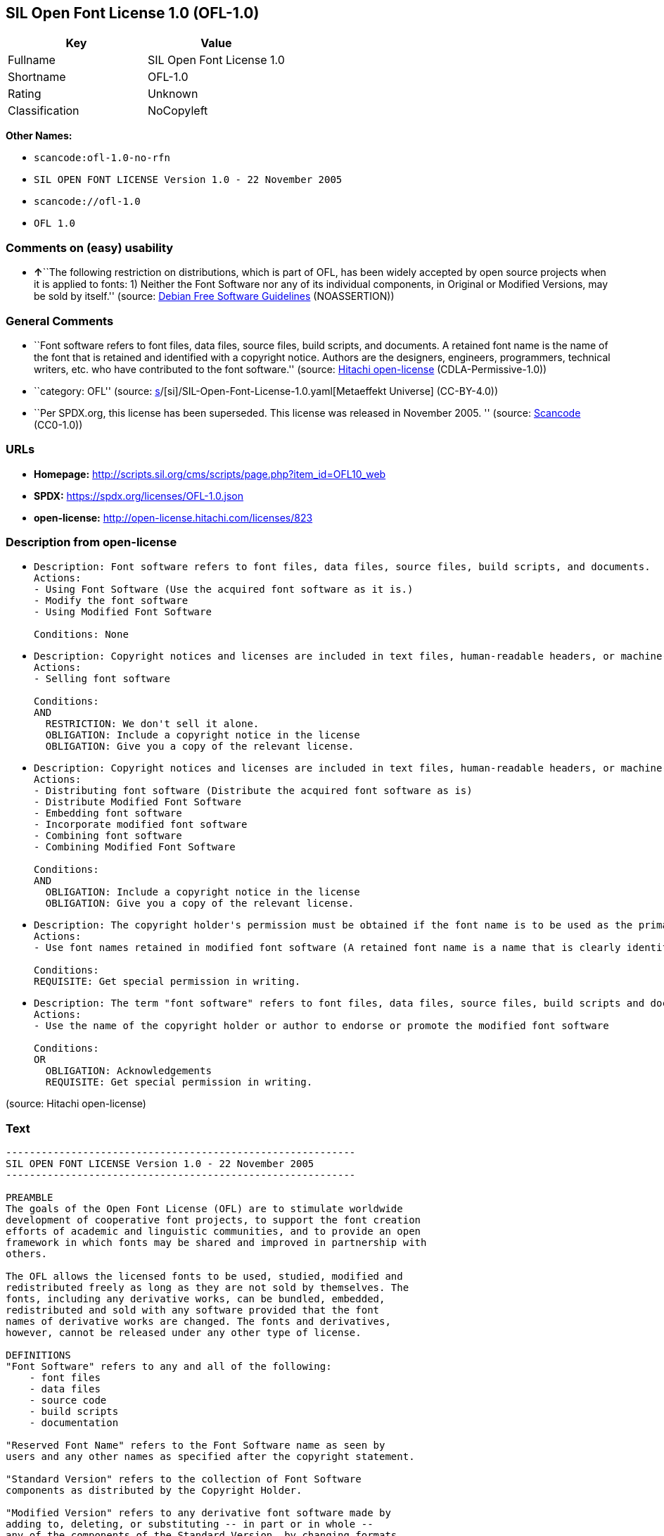 == SIL Open Font License 1.0 (OFL-1.0)

[cols=",",options="header",]
|===
|Key |Value
|Fullname |SIL Open Font License 1.0
|Shortname |OFL-1.0
|Rating |Unknown
|Classification |NoCopyleft
|===

*Other Names:*

* `scancode:ofl-1.0-no-rfn`
* `SIL OPEN FONT LICENSE Version 1.0 - 22 November 2005`
* `scancode://ofl-1.0`
* `OFL 1.0`

=== Comments on (easy) usability

* **↑**``The following restriction on distributions, which is part of
OFL, has been widely accepted by open source projects when it is applied
to fonts: 1) Neither the Font Software nor any of its individual
components, in Original or Modified Versions, may be sold by itself.''
(source: https://wiki.debian.org/DFSGLicenses[Debian Free Software
Guidelines] (NOASSERTION))

=== General Comments

* ``Font software refers to font files, data files, source files, build
scripts, and documents. A retained font name is the name of the font
that is retained and identified with a copyright notice. Authors are the
designers, engineers, programmers, technical writers, etc. who have
contributed to the font software.'' (source:
https://github.com/Hitachi/open-license[Hitachi open-license]
(CDLA-Permissive-1.0))
* ``category: OFL'' (source:
https://github.com/org-metaeffekt/metaeffekt-universe/blob/main/src/main/resources/ae-universe/[s]/[si]/SIL-Open-Font-License-1.0.yaml[Metaeffekt
Universe] (CC-BY-4.0))
* ``Per SPDX.org, this license has been superseded. This license was
released in November 2005. '' (source:
https://github.com/nexB/scancode-toolkit/blob/develop/src/licensedcode/data/licenses/ofl-1.0.yml[Scancode]
(CC0-1.0))

=== URLs

* *Homepage:*
http://scripts.sil.org/cms/scripts/page.php?item_id=OFL10_web
* *SPDX:* https://spdx.org/licenses/OFL-1.0.json
* *open-license:* http://open-license.hitachi.com/licenses/823

=== Description from open-license

* {blank}
+
....
Description: Font software refers to font files, data files, source files, build scripts, and documents.
Actions:
- Using Font Software (Use the acquired font software as it is.)
- Modify the font software
- Using Modified Font Software

Conditions: None
....
* {blank}
+
....
Description: Copyright notices and licenses are included in text files, human-readable headers, or machine-readable metadata fields in text and binary files if the fields are easily viewable by the user. Font software refers to font files, data files, source files, build scripts and documentation.
Actions:
- Selling font software

Conditions:
AND
  RESTRICTION: We don't sell it alone.
  OBLIGATION: Include a copyright notice in the license
  OBLIGATION: Give you a copy of the relevant license.

....
* {blank}
+
....
Description: Copyright notices and licenses are included in text files, human-readable headers, or machine-readable metadata fields in text and binary files if the fields are easily viewable by the user. Font software refers to font files, data files, source files, build scripts and documentation.
Actions:
- Distributing font software (Distribute the acquired font software as is)
- Distribute Modified Font Software
- Embedding font software
- Incorporate modified font software
- Combining font software
- Combining Modified Font Software

Conditions:
AND
  OBLIGATION: Include a copyright notice in the license
  OBLIGATION: Give you a copy of the relevant license.

....
* {blank}
+
....
Description: The copyright holder's permission must be obtained if the font name is to be used as the primary font name presented to the user. The copyright holder's name is the name of the font to be retained, which will be identified with a copyright notice. The term "font software" refers to font files, data files, source files, build scripts, and documents.
Actions:
- Use font names retained in modified font software (A retained font name is a name that is clearly identified as the retained font name with a copyright notice.)

Conditions:
REQUISITE: Get special permission in writing.
....
* {blank}
+
....
Description: The term "font software" refers to font files, data files, source files, build scripts and documentation. The authors are the designers, engineers, programmers, technical writers, etc. who have contributed to the font software.
Actions:
- Use the name of the copyright holder or author to endorse or promote the modified font software

Conditions:
OR
  OBLIGATION: Acknowledgements
  REQUISITE: Get special permission in writing.

....

(source: Hitachi open-license)

=== Text

....
-----------------------------------------------------------
SIL OPEN FONT LICENSE Version 1.0 - 22 November 2005
-----------------------------------------------------------

PREAMBLE
The goals of the Open Font License (OFL) are to stimulate worldwide
development of cooperative font projects, to support the font creation
efforts of academic and linguistic communities, and to provide an open
framework in which fonts may be shared and improved in partnership with
others.

The OFL allows the licensed fonts to be used, studied, modified and
redistributed freely as long as they are not sold by themselves. The
fonts, including any derivative works, can be bundled, embedded, 
redistributed and sold with any software provided that the font
names of derivative works are changed. The fonts and derivatives,
however, cannot be released under any other type of license.

DEFINITIONS
"Font Software" refers to any and all of the following:
    - font files
    - data files
    - source code
    - build scripts
    - documentation

"Reserved Font Name" refers to the Font Software name as seen by
users and any other names as specified after the copyright statement.

"Standard Version" refers to the collection of Font Software
components as distributed by the Copyright Holder.

"Modified Version" refers to any derivative font software made by
adding to, deleting, or substituting -- in part or in whole --
any of the components of the Standard Version, by changing formats
or by porting the Font Software to a new environment.

"Author" refers to any designer, engineer, programmer, technical
writer or other person who contributed to the Font Software.

PERMISSION & CONDITIONS
Permission is hereby granted, free of charge, to any person obtaining
a copy of the Font Software, to use, study, copy, merge, embed, modify,
redistribute, and sell modified and unmodified copies of the Font
Software, subject to the following conditions:

1) Neither the Font Software nor any of its individual components,
in Standard or Modified Versions, may be sold by itself.

2) Standard or Modified Versions of the Font Software may be bundled,
redistributed and sold with any software, provided that each copy
contains the above copyright notice and this license. These can be
included either as stand-alone text files, human-readable headers or
in the appropriate machine-readable metadata fields within text or
binary files as long as those fields can be easily viewed by the user.

3) No Modified Version of the Font Software may use the Reserved Font
Name(s), in part or in whole, unless explicit written permission is
granted by the Copyright Holder. This restriction applies to all 
references stored in the Font Software, such as the font menu name and
other font description fields, which are used to differentiate the
font from others.

4) The name(s) of the Copyright Holder or the Author(s) of the Font
Software shall not be used to promote, endorse or advertise any
Modified Version, except to acknowledge the contribution(s) of the
Copyright Holder and the Author(s) or with their explicit written
permission.

5) The Font Software, modified or unmodified, in part or in whole,
must be distributed using this license, and may not be distributed
under any other license.

TERMINATION
This license becomes null and void if any of the above conditions are
not met.

DISCLAIMER
THE FONT SOFTWARE IS PROVIDED "AS IS", WITHOUT WARRANTY OF ANY KIND,
EXPRESS OR IMPLIED, INCLUDING BUT NOT LIMITED TO ANY WARRANTIES OF
MERCHANTABILITY, FITNESS FOR A PARTICULAR PURPOSE AND NONINFRINGEMENT
OF COPYRIGHT, PATENT, TRADEMARK, OR OTHER RIGHT. IN NO EVENT SHALL THE
COPYRIGHT HOLDER BE LIABLE FOR ANY CLAIM, DAMAGES OR OTHER LIABILITY,
INCLUDING ANY GENERAL, SPECIAL, INDIRECT, INCIDENTAL, OR CONSEQUENTIAL
DAMAGES, WHETHER IN AN ACTION OF CONTRACT, TORT OR OTHERWISE, ARISING
FROM, OUT OF THE USE OR INABILITY TO USE THE FONT SOFTWARE OR FROM
OTHER DEALINGS IN THE FONT SOFTWARE.
....

'''''

=== Raw Data

==== Facts

* LicenseName
* https://wiki.debian.org/DFSGLicenses[Debian Free Software Guidelines]
(NOASSERTION)
* https://github.com/org-metaeffekt/metaeffekt-universe/blob/main/src/main/resources/ae-universe/[s]/[si]/SIL-Open-Font-License-1.0.yaml[Metaeffekt
Universe] (CC-BY-4.0)
* https://github.com/Hitachi/open-license[Hitachi open-license]
(CDLA-Permissive-1.0)
* https://spdx.org/licenses/OFL-1.0.html[SPDX] (all data [in this
repository] is generated)
* https://github.com/nexB/scancode-toolkit/blob/develop/src/licensedcode/data/licenses/ofl-1.0.yml[Scancode]
(CC0-1.0)

==== Raw JSON

....
{
    "__impliedNames": [
        "OFL-1.0",
        "SIL Open Font License 1.0",
        "scancode:ofl-1.0-no-rfn",
        "SIL OPEN FONT LICENSE Version 1.0 - 22 November 2005",
        "scancode://ofl-1.0",
        "OFL 1.0"
    ],
    "__impliedId": "OFL-1.0",
    "__impliedAmbiguousNames": [
        "The SIL Open Font License",
        "OFL, Version 1.0",
        "OFL 1.0",
        "OFL-1.0",
        "SIL OPEN FONT LICENSE Version 1.0"
    ],
    "__impliedComments": [
        [
            "Hitachi open-license",
            [
                "Font software refers to font files, data files, source files, build scripts, and documents. A retained font name is the name of the font that is retained and identified with a copyright notice. Authors are the designers, engineers, programmers, technical writers, etc. who have contributed to the font software."
            ]
        ],
        [
            "Metaeffekt Universe",
            [
                "category: OFL"
            ]
        ],
        [
            "Scancode",
            [
                "Per SPDX.org, this license has been superseded. This license was released\nin November 2005.\n"
            ]
        ]
    ],
    "facts": {
        "LicenseName": {
            "implications": {
                "__impliedNames": [
                    "OFL-1.0"
                ],
                "__impliedId": "OFL-1.0"
            },
            "shortname": "OFL-1.0",
            "otherNames": []
        },
        "SPDX": {
            "isSPDXLicenseDeprecated": false,
            "spdxFullName": "SIL Open Font License 1.0",
            "spdxDetailsURL": "https://spdx.org/licenses/OFL-1.0.json",
            "_sourceURL": "https://spdx.org/licenses/OFL-1.0.html",
            "spdxLicIsOSIApproved": false,
            "spdxSeeAlso": [
                "http://scripts.sil.org/cms/scripts/page.php?item_id=OFL10_web"
            ],
            "_implications": {
                "__impliedNames": [
                    "OFL-1.0",
                    "SIL Open Font License 1.0"
                ],
                "__impliedId": "OFL-1.0",
                "__isOsiApproved": false,
                "__impliedURLs": [
                    [
                        "SPDX",
                        "https://spdx.org/licenses/OFL-1.0.json"
                    ],
                    [
                        null,
                        "http://scripts.sil.org/cms/scripts/page.php?item_id=OFL10_web"
                    ]
                ]
            },
            "spdxLicenseId": "OFL-1.0"
        },
        "Scancode": {
            "otherUrls": [
                "http://scripts.sil.org/cms/scripts/page.php?item_id=OFL10_web"
            ],
            "homepageUrl": "http://scripts.sil.org/cms/scripts/page.php?item_id=OFL10_web",
            "shortName": "OFL 1.0",
            "textUrls": null,
            "text": "-----------------------------------------------------------\nSIL OPEN FONT LICENSE Version 1.0 - 22 November 2005\n-----------------------------------------------------------\n\nPREAMBLE\nThe goals of the Open Font License (OFL) are to stimulate worldwide\ndevelopment of cooperative font projects, to support the font creation\nefforts of academic and linguistic communities, and to provide an open\nframework in which fonts may be shared and improved in partnership with\nothers.\n\nThe OFL allows the licensed fonts to be used, studied, modified and\nredistributed freely as long as they are not sold by themselves. The\nfonts, including any derivative works, can be bundled, embedded, \nredistributed and sold with any software provided that the font\nnames of derivative works are changed. The fonts and derivatives,\nhowever, cannot be released under any other type of license.\n\nDEFINITIONS\n\"Font Software\" refers to any and all of the following:\n    - font files\n    - data files\n    - source code\n    - build scripts\n    - documentation\n\n\"Reserved Font Name\" refers to the Font Software name as seen by\nusers and any other names as specified after the copyright statement.\n\n\"Standard Version\" refers to the collection of Font Software\ncomponents as distributed by the Copyright Holder.\n\n\"Modified Version\" refers to any derivative font software made by\nadding to, deleting, or substituting -- in part or in whole --\nany of the components of the Standard Version, by changing formats\nor by porting the Font Software to a new environment.\n\n\"Author\" refers to any designer, engineer, programmer, technical\nwriter or other person who contributed to the Font Software.\n\nPERMISSION & CONDITIONS\nPermission is hereby granted, free of charge, to any person obtaining\na copy of the Font Software, to use, study, copy, merge, embed, modify,\nredistribute, and sell modified and unmodified copies of the Font\nSoftware, subject to the following conditions:\n\n1) Neither the Font Software nor any of its individual components,\nin Standard or Modified Versions, may be sold by itself.\n\n2) Standard or Modified Versions of the Font Software may be bundled,\nredistributed and sold with any software, provided that each copy\ncontains the above copyright notice and this license. These can be\nincluded either as stand-alone text files, human-readable headers or\nin the appropriate machine-readable metadata fields within text or\nbinary files as long as those fields can be easily viewed by the user.\n\n3) No Modified Version of the Font Software may use the Reserved Font\nName(s), in part or in whole, unless explicit written permission is\ngranted by the Copyright Holder. This restriction applies to all \nreferences stored in the Font Software, such as the font menu name and\nother font description fields, which are used to differentiate the\nfont from others.\n\n4) The name(s) of the Copyright Holder or the Author(s) of the Font\nSoftware shall not be used to promote, endorse or advertise any\nModified Version, except to acknowledge the contribution(s) of the\nCopyright Holder and the Author(s) or with their explicit written\npermission.\n\n5) The Font Software, modified or unmodified, in part or in whole,\nmust be distributed using this license, and may not be distributed\nunder any other license.\n\nTERMINATION\nThis license becomes null and void if any of the above conditions are\nnot met.\n\nDISCLAIMER\nTHE FONT SOFTWARE IS PROVIDED \"AS IS\", WITHOUT WARRANTY OF ANY KIND,\nEXPRESS OR IMPLIED, INCLUDING BUT NOT LIMITED TO ANY WARRANTIES OF\nMERCHANTABILITY, FITNESS FOR A PARTICULAR PURPOSE AND NONINFRINGEMENT\nOF COPYRIGHT, PATENT, TRADEMARK, OR OTHER RIGHT. IN NO EVENT SHALL THE\nCOPYRIGHT HOLDER BE LIABLE FOR ANY CLAIM, DAMAGES OR OTHER LIABILITY,\nINCLUDING ANY GENERAL, SPECIAL, INDIRECT, INCIDENTAL, OR CONSEQUENTIAL\nDAMAGES, WHETHER IN AN ACTION OF CONTRACT, TORT OR OTHERWISE, ARISING\nFROM, OUT OF THE USE OR INABILITY TO USE THE FONT SOFTWARE OR FROM\nOTHER DEALINGS IN THE FONT SOFTWARE.",
            "category": "Permissive",
            "osiUrl": null,
            "owner": "SIL International",
            "_sourceURL": "https://github.com/nexB/scancode-toolkit/blob/develop/src/licensedcode/data/licenses/ofl-1.0.yml",
            "key": "ofl-1.0",
            "name": "SIL Open Font License 1.0",
            "spdxId": "OFL-1.0",
            "notes": "Per SPDX.org, this license has been superseded. This license was released\nin November 2005.\n",
            "_implications": {
                "__impliedNames": [
                    "scancode://ofl-1.0",
                    "OFL 1.0",
                    "OFL-1.0"
                ],
                "__impliedId": "OFL-1.0",
                "__impliedComments": [
                    [
                        "Scancode",
                        [
                            "Per SPDX.org, this license has been superseded. This license was released\nin November 2005.\n"
                        ]
                    ]
                ],
                "__impliedCopyleft": [
                    [
                        "Scancode",
                        "NoCopyleft"
                    ]
                ],
                "__calculatedCopyleft": "NoCopyleft",
                "__impliedText": "-----------------------------------------------------------\nSIL OPEN FONT LICENSE Version 1.0 - 22 November 2005\n-----------------------------------------------------------\n\nPREAMBLE\nThe goals of the Open Font License (OFL) are to stimulate worldwide\ndevelopment of cooperative font projects, to support the font creation\nefforts of academic and linguistic communities, and to provide an open\nframework in which fonts may be shared and improved in partnership with\nothers.\n\nThe OFL allows the licensed fonts to be used, studied, modified and\nredistributed freely as long as they are not sold by themselves. The\nfonts, including any derivative works, can be bundled, embedded, \nredistributed and sold with any software provided that the font\nnames of derivative works are changed. The fonts and derivatives,\nhowever, cannot be released under any other type of license.\n\nDEFINITIONS\n\"Font Software\" refers to any and all of the following:\n    - font files\n    - data files\n    - source code\n    - build scripts\n    - documentation\n\n\"Reserved Font Name\" refers to the Font Software name as seen by\nusers and any other names as specified after the copyright statement.\n\n\"Standard Version\" refers to the collection of Font Software\ncomponents as distributed by the Copyright Holder.\n\n\"Modified Version\" refers to any derivative font software made by\nadding to, deleting, or substituting -- in part or in whole --\nany of the components of the Standard Version, by changing formats\nor by porting the Font Software to a new environment.\n\n\"Author\" refers to any designer, engineer, programmer, technical\nwriter or other person who contributed to the Font Software.\n\nPERMISSION & CONDITIONS\nPermission is hereby granted, free of charge, to any person obtaining\na copy of the Font Software, to use, study, copy, merge, embed, modify,\nredistribute, and sell modified and unmodified copies of the Font\nSoftware, subject to the following conditions:\n\n1) Neither the Font Software nor any of its individual components,\nin Standard or Modified Versions, may be sold by itself.\n\n2) Standard or Modified Versions of the Font Software may be bundled,\nredistributed and sold with any software, provided that each copy\ncontains the above copyright notice and this license. These can be\nincluded either as stand-alone text files, human-readable headers or\nin the appropriate machine-readable metadata fields within text or\nbinary files as long as those fields can be easily viewed by the user.\n\n3) No Modified Version of the Font Software may use the Reserved Font\nName(s), in part or in whole, unless explicit written permission is\ngranted by the Copyright Holder. This restriction applies to all \nreferences stored in the Font Software, such as the font menu name and\nother font description fields, which are used to differentiate the\nfont from others.\n\n4) The name(s) of the Copyright Holder or the Author(s) of the Font\nSoftware shall not be used to promote, endorse or advertise any\nModified Version, except to acknowledge the contribution(s) of the\nCopyright Holder and the Author(s) or with their explicit written\npermission.\n\n5) The Font Software, modified or unmodified, in part or in whole,\nmust be distributed using this license, and may not be distributed\nunder any other license.\n\nTERMINATION\nThis license becomes null and void if any of the above conditions are\nnot met.\n\nDISCLAIMER\nTHE FONT SOFTWARE IS PROVIDED \"AS IS\", WITHOUT WARRANTY OF ANY KIND,\nEXPRESS OR IMPLIED, INCLUDING BUT NOT LIMITED TO ANY WARRANTIES OF\nMERCHANTABILITY, FITNESS FOR A PARTICULAR PURPOSE AND NONINFRINGEMENT\nOF COPYRIGHT, PATENT, TRADEMARK, OR OTHER RIGHT. IN NO EVENT SHALL THE\nCOPYRIGHT HOLDER BE LIABLE FOR ANY CLAIM, DAMAGES OR OTHER LIABILITY,\nINCLUDING ANY GENERAL, SPECIAL, INDIRECT, INCIDENTAL, OR CONSEQUENTIAL\nDAMAGES, WHETHER IN AN ACTION OF CONTRACT, TORT OR OTHERWISE, ARISING\nFROM, OUT OF THE USE OR INABILITY TO USE THE FONT SOFTWARE OR FROM\nOTHER DEALINGS IN THE FONT SOFTWARE.",
                "__impliedURLs": [
                    [
                        "Homepage",
                        "http://scripts.sil.org/cms/scripts/page.php?item_id=OFL10_web"
                    ],
                    [
                        null,
                        "http://scripts.sil.org/cms/scripts/page.php?item_id=OFL10_web"
                    ]
                ]
            }
        },
        "Debian Free Software Guidelines": {
            "LicenseName": "The SIL Open Font License",
            "State": "DFSGCompatible",
            "_sourceURL": "https://wiki.debian.org/DFSGLicenses",
            "_implications": {
                "__impliedNames": [
                    "OFL-1.0"
                ],
                "__impliedAmbiguousNames": [
                    "The SIL Open Font License"
                ],
                "__impliedJudgement": [
                    [
                        "Debian Free Software Guidelines",
                        {
                            "tag": "PositiveJudgement",
                            "contents": "The following restriction on distributions, which is part of OFL, has been widely accepted by open source projects when it is applied to fonts: 1) Neither the Font Software nor any of its individual components, in Original or Modified Versions, may be sold by itself."
                        }
                    ]
                ]
            },
            "Comment": "The following restriction on distributions, which is part of OFL, has been widely accepted by open source projects when it is applied to fonts: 1) Neither the Font Software nor any of its individual components, in Original or Modified Versions, may be sold by itself.",
            "LicenseId": "OFL-1.0"
        },
        "Hitachi open-license": {
            "notices": [
                {
                    "content": "the font software is provided \"as-is\" and without any warranties of any kind, either express or implied, including, but not limited to, warranties of merchantability, fitness for a particular purpose, and non-infringement. the software is provided \"as-is\" and without warranty of any kind, either express or implied, including, but not limited to, the warranties of commercial applicability, fitness for a particular purpose, and non-infringement of copyrights, patents, trademarks and other rights.",
                    "description": "There is no guarantee."
                }
            ],
            "_sourceURL": "http://open-license.hitachi.com/licenses/823",
            "content": "This Font Software is Copyright (c) 2006, Christopher J Fynn\nAll Rights Reserved.\n\n\"Jomolhari\" is a Reserved Font Name for this Font Software.\n\nThis Font Software is licensed under the SIL Open Font License, Version 1.0.\nNo modification of the license is permitted, only verbatim copy is allowed.\nThis license is copied below, and is also available with a FAQ at:\nhttp://scripts.sil.org/OFL\n\n\n-----------------------------------------------------------\nSIL OPEN FONT LICENSE Version 1.0 - 22 November 2005\n-----------------------------------------------------------\n\nPREAMBLE\nThe goals of the Open Font License (OFL) are to stimulate worldwide\ndevelopment of cooperative font projects, to support the font creation\nefforts of academic and linguistic communities, and to provide an open\nframework in which fonts may be shared and improved in partnership with\nothers.\n\nThe OFL allows the licensed fonts to be used, studied, modified and\nredistributed freely as long as they are not sold by themselves. The\nfonts, including any derivative works, can be bundled, embedded, \nredistributed and sold with any software provided that the font\nnames of derivative works are changed. The fonts and derivatives,\nhowever, cannot be released under any other type of license.\n\nDEFINITIONS\n\"Font Software\" refers to any and all of the following:\n\t- font files\n\t- data files\n\t- source code\n\t- build scripts\n\t- documentation\n\n\"Reserved Font Name\" refers to the Font Software name as seen by\nusers and any other names as specified after the copyright statement.\n\n\"Standard Version\" refers to the collection of Font Software\ncomponents as distributed by the Copyright Holder.\n\n\"Modified Version\" refers to any derivative font software made by\nadding to, deleting, or substituting -- in part or in whole --\nany of the components of the Standard Version, by changing formats\nor by porting the Font Software to a new environment.\n\n\"Author\" refers to any designer, engineer, programmer, technical\nwriter or other person who contributed to the Font Software.\n\nPERMISSION & CONDITIONS\nPermission is hereby granted, free of charge, to any person obtaining\na copy of the Font Software, to use, study, copy, merge, embed, modify,\nredistribute, and sell modified and unmodified copies of the Font\nSoftware, subject to the following conditions:\n\n1) Neither the Font Software nor any of its individual components,\nin Standard or Modified Versions, may be sold by itself.\n\n2) Standard or Modified Versions of the Font Software may be bundled,\nredistributed and sold with any software, provided that each copy\ncontains the above copyright notice and this license. These can be\nincluded either as stand-alone text files, human-readable headers or\nin the appropriate machine-readable metadata fields within text or\nbinary files as long as those fields can be easily viewed by the user.\n\n3) No Modified Version of the Font Software may use the Reserved Font\nName(s), in part or in whole, unless explicit written permission is\ngranted by the Copyright Holder. This restriction applies to all \nreferences stored in the Font Software, such as the font menu name and\nother font description fields, which are used to differentiate the\nfont from others.\n\n4) The name(s) of the Copyright Holder or the Author(s) of the Font\nSoftware shall not be used to promote, endorse or advertise any\nModified Version, except to acknowledge the contribution(s) of the\nCopyright Holder and the Author(s) or with their explicit written\npermission.\n\n5) The Font Software, modified or unmodified, in part or in whole,\nmust be distributed using this license, and may not be distributed\nunder any other license.\n\nTERMINATION\nThis license becomes null and void if any of the above conditions are\nnot met.\n\nDISCLAIMER\nTHE FONT SOFTWARE IS PROVIDED \"AS IS\", WITHOUT WARRANTY OF ANY KIND,\nEXPRESS OR IMPLIED, INCLUDING BUT NOT LIMITED TO ANY WARRANTIES OF\nMERCHANTABILITY, FITNESS FOR A PARTICULAR PURPOSE AND NONINFRINGEMENT\nOF COPYRIGHT, PATENT, TRADEMARK, OR OTHER RIGHT. IN NO EVENT SHALL THE\nCOPYRIGHT HOLDER BE LIABLE FOR ANY CLAIM, DAMAGES OR OTHER LIABILITY,\nINCLUDING ANY GENERAL, SPECIAL, INDIRECT, INCIDENTAL, OR CONSEQUENTIAL\nDAMAGES, WHETHER IN AN ACTION OF CONTRACT, TORT OR OTHERWISE, ARISING\nFROM, OUT OF THE USE OR INABILITY TO USE THE FONT SOFTWARE OR FROM\nOTHER DEALINGS IN THE FONT SOFTWARE.\n",
            "name": "SIL OPEN FONT LICENSE Version 1.0 - 22 November 2005",
            "permissions": [
                {
                    "actions": [
                        {
                            "name": "Using Font Software",
                            "description": "Use the acquired font software as it is."
                        },
                        {
                            "name": "Modify the font software"
                        },
                        {
                            "name": "Using Modified Font Software"
                        }
                    ],
                    "_str": "Description: Font software refers to font files, data files, source files, build scripts, and documents.\nActions:\n- Using Font Software (Use the acquired font software as it is.)\n- Modify the font software\n- Using Modified Font Software\n\nConditions: None\n",
                    "conditions": null,
                    "description": "Font software refers to font files, data files, source files, build scripts, and documents."
                },
                {
                    "actions": [
                        {
                            "name": "Selling font software"
                        }
                    ],
                    "_str": "Description: Copyright notices and licenses are included in text files, human-readable headers, or machine-readable metadata fields in text and binary files if the fields are easily viewable by the user. Font software refers to font files, data files, source files, build scripts and documentation.\nActions:\n- Selling font software\n\nConditions:\nAND\n  RESTRICTION: We don't sell it alone.\n  OBLIGATION: Include a copyright notice in the license\n  OBLIGATION: Give you a copy of the relevant license.\n\n",
                    "conditions": {
                        "AND": [
                            {
                                "name": "We don't sell it alone.",
                                "type": "RESTRICTION"
                            },
                            {
                                "name": "Include a copyright notice in the license",
                                "type": "OBLIGATION"
                            },
                            {
                                "name": "Give you a copy of the relevant license.",
                                "type": "OBLIGATION"
                            }
                        ]
                    },
                    "description": "Copyright notices and licenses are included in text files, human-readable headers, or machine-readable metadata fields in text and binary files if the fields are easily viewable by the user. Font software refers to font files, data files, source files, build scripts and documentation."
                },
                {
                    "actions": [
                        {
                            "name": "Distributing font software",
                            "description": "Distribute the acquired font software as is"
                        },
                        {
                            "name": "Distribute Modified Font Software"
                        },
                        {
                            "name": "Embedding font software"
                        },
                        {
                            "name": "Incorporate modified font software"
                        },
                        {
                            "name": "Combining font software"
                        },
                        {
                            "name": "Combining Modified Font Software"
                        }
                    ],
                    "_str": "Description: Copyright notices and licenses are included in text files, human-readable headers, or machine-readable metadata fields in text and binary files if the fields are easily viewable by the user. Font software refers to font files, data files, source files, build scripts and documentation.\nActions:\n- Distributing font software (Distribute the acquired font software as is)\n- Distribute Modified Font Software\n- Embedding font software\n- Incorporate modified font software\n- Combining font software\n- Combining Modified Font Software\n\nConditions:\nAND\n  OBLIGATION: Include a copyright notice in the license\n  OBLIGATION: Give you a copy of the relevant license.\n\n",
                    "conditions": {
                        "AND": [
                            {
                                "name": "Include a copyright notice in the license",
                                "type": "OBLIGATION"
                            },
                            {
                                "name": "Give you a copy of the relevant license.",
                                "type": "OBLIGATION"
                            }
                        ]
                    },
                    "description": "Copyright notices and licenses are included in text files, human-readable headers, or machine-readable metadata fields in text and binary files if the fields are easily viewable by the user. Font software refers to font files, data files, source files, build scripts and documentation."
                },
                {
                    "actions": [
                        {
                            "name": "Use font names retained in modified font software",
                            "description": "A retained font name is a name that is clearly identified as the retained font name with a copyright notice."
                        }
                    ],
                    "_str": "Description: The copyright holder's permission must be obtained if the font name is to be used as the primary font name presented to the user. The copyright holder's name is the name of the font to be retained, which will be identified with a copyright notice. The term \"font software\" refers to font files, data files, source files, build scripts, and documents.\nActions:\n- Use font names retained in modified font software (A retained font name is a name that is clearly identified as the retained font name with a copyright notice.)\n\nConditions:\nREQUISITE: Get special permission in writing.\n",
                    "conditions": {
                        "name": "Get special permission in writing.",
                        "type": "REQUISITE"
                    },
                    "description": "The copyright holder's permission must be obtained if the font name is to be used as the primary font name presented to the user. The copyright holder's name is the name of the font to be retained, which will be identified with a copyright notice. The term \"font software\" refers to font files, data files, source files, build scripts, and documents."
                },
                {
                    "actions": [
                        {
                            "name": "Use the name of the copyright holder or author to endorse or promote the modified font software"
                        }
                    ],
                    "_str": "Description: The term \"font software\" refers to font files, data files, source files, build scripts and documentation. The authors are the designers, engineers, programmers, technical writers, etc. who have contributed to the font software.\nActions:\n- Use the name of the copyright holder or author to endorse or promote the modified font software\n\nConditions:\nOR\n  OBLIGATION: Acknowledgements\n  REQUISITE: Get special permission in writing.\n\n",
                    "conditions": {
                        "OR": [
                            {
                                "name": "Acknowledgements",
                                "type": "OBLIGATION"
                            },
                            {
                                "name": "Get special permission in writing.",
                                "type": "REQUISITE"
                            }
                        ]
                    },
                    "description": "The term \"font software\" refers to font files, data files, source files, build scripts and documentation. The authors are the designers, engineers, programmers, technical writers, etc. who have contributed to the font software."
                }
            ],
            "_implications": {
                "__impliedNames": [
                    "SIL OPEN FONT LICENSE Version 1.0 - 22 November 2005",
                    "OFL-1.0"
                ],
                "__impliedComments": [
                    [
                        "Hitachi open-license",
                        [
                            "Font software refers to font files, data files, source files, build scripts, and documents. A retained font name is the name of the font that is retained and identified with a copyright notice. Authors are the designers, engineers, programmers, technical writers, etc. who have contributed to the font software."
                        ]
                    ]
                ],
                "__impliedText": "This Font Software is Copyright (c) 2006, Christopher J Fynn\nAll Rights Reserved.\n\n\"Jomolhari\" is a Reserved Font Name for this Font Software.\n\nThis Font Software is licensed under the SIL Open Font License, Version 1.0.\nNo modification of the license is permitted, only verbatim copy is allowed.\nThis license is copied below, and is also available with a FAQ at:\nhttp://scripts.sil.org/OFL\n\n\n-----------------------------------------------------------\nSIL OPEN FONT LICENSE Version 1.0 - 22 November 2005\n-----------------------------------------------------------\n\nPREAMBLE\nThe goals of the Open Font License (OFL) are to stimulate worldwide\ndevelopment of cooperative font projects, to support the font creation\nefforts of academic and linguistic communities, and to provide an open\nframework in which fonts may be shared and improved in partnership with\nothers.\n\nThe OFL allows the licensed fonts to be used, studied, modified and\nredistributed freely as long as they are not sold by themselves. The\nfonts, including any derivative works, can be bundled, embedded, \nredistributed and sold with any software provided that the font\nnames of derivative works are changed. The fonts and derivatives,\nhowever, cannot be released under any other type of license.\n\nDEFINITIONS\n\"Font Software\" refers to any and all of the following:\n\t- font files\n\t- data files\n\t- source code\n\t- build scripts\n\t- documentation\n\n\"Reserved Font Name\" refers to the Font Software name as seen by\nusers and any other names as specified after the copyright statement.\n\n\"Standard Version\" refers to the collection of Font Software\ncomponents as distributed by the Copyright Holder.\n\n\"Modified Version\" refers to any derivative font software made by\nadding to, deleting, or substituting -- in part or in whole --\nany of the components of the Standard Version, by changing formats\nor by porting the Font Software to a new environment.\n\n\"Author\" refers to any designer, engineer, programmer, technical\nwriter or other person who contributed to the Font Software.\n\nPERMISSION & CONDITIONS\nPermission is hereby granted, free of charge, to any person obtaining\na copy of the Font Software, to use, study, copy, merge, embed, modify,\nredistribute, and sell modified and unmodified copies of the Font\nSoftware, subject to the following conditions:\n\n1) Neither the Font Software nor any of its individual components,\nin Standard or Modified Versions, may be sold by itself.\n\n2) Standard or Modified Versions of the Font Software may be bundled,\nredistributed and sold with any software, provided that each copy\ncontains the above copyright notice and this license. These can be\nincluded either as stand-alone text files, human-readable headers or\nin the appropriate machine-readable metadata fields within text or\nbinary files as long as those fields can be easily viewed by the user.\n\n3) No Modified Version of the Font Software may use the Reserved Font\nName(s), in part or in whole, unless explicit written permission is\ngranted by the Copyright Holder. This restriction applies to all \nreferences stored in the Font Software, such as the font menu name and\nother font description fields, which are used to differentiate the\nfont from others.\n\n4) The name(s) of the Copyright Holder or the Author(s) of the Font\nSoftware shall not be used to promote, endorse or advertise any\nModified Version, except to acknowledge the contribution(s) of the\nCopyright Holder and the Author(s) or with their explicit written\npermission.\n\n5) The Font Software, modified or unmodified, in part or in whole,\nmust be distributed using this license, and may not be distributed\nunder any other license.\n\nTERMINATION\nThis license becomes null and void if any of the above conditions are\nnot met.\n\nDISCLAIMER\nTHE FONT SOFTWARE IS PROVIDED \"AS IS\", WITHOUT WARRANTY OF ANY KIND,\nEXPRESS OR IMPLIED, INCLUDING BUT NOT LIMITED TO ANY WARRANTIES OF\nMERCHANTABILITY, FITNESS FOR A PARTICULAR PURPOSE AND NONINFRINGEMENT\nOF COPYRIGHT, PATENT, TRADEMARK, OR OTHER RIGHT. IN NO EVENT SHALL THE\nCOPYRIGHT HOLDER BE LIABLE FOR ANY CLAIM, DAMAGES OR OTHER LIABILITY,\nINCLUDING ANY GENERAL, SPECIAL, INDIRECT, INCIDENTAL, OR CONSEQUENTIAL\nDAMAGES, WHETHER IN AN ACTION OF CONTRACT, TORT OR OTHERWISE, ARISING\nFROM, OUT OF THE USE OR INABILITY TO USE THE FONT SOFTWARE OR FROM\nOTHER DEALINGS IN THE FONT SOFTWARE.\n",
                "__impliedURLs": [
                    [
                        "open-license",
                        "http://open-license.hitachi.com/licenses/823"
                    ]
                ]
            },
            "description": "Font software refers to font files, data files, source files, build scripts, and documents. A retained font name is the name of the font that is retained and identified with a copyright notice. Authors are the designers, engineers, programmers, technical writers, etc. who have contributed to the font software."
        },
        "Metaeffekt Universe": {
            "spdxIdentifier": "OFL-1.0",
            "shortName": null,
            "category": "OFL",
            "alternativeNames": [
                "OFL, Version 1.0",
                "OFL 1.0",
                "OFL-1.0",
                "SIL OPEN FONT LICENSE Version 1.0"
            ],
            "_sourceURL": "https://github.com/org-metaeffekt/metaeffekt-universe/blob/main/src/main/resources/ae-universe/[s]/[si]/SIL-Open-Font-License-1.0.yaml",
            "otherIds": [
                "scancode:ofl-1.0-no-rfn"
            ],
            "canonicalName": "SIL Open Font License 1.0",
            "_implications": {
                "__impliedNames": [
                    "SIL Open Font License 1.0",
                    "OFL-1.0",
                    "scancode:ofl-1.0-no-rfn"
                ],
                "__impliedId": "OFL-1.0",
                "__impliedAmbiguousNames": [
                    "OFL, Version 1.0",
                    "OFL 1.0",
                    "OFL-1.0",
                    "SIL OPEN FONT LICENSE Version 1.0"
                ],
                "__impliedComments": [
                    [
                        "Metaeffekt Universe",
                        [
                            "category: OFL"
                        ]
                    ]
                ]
            }
        }
    },
    "__impliedJudgement": [
        [
            "Debian Free Software Guidelines",
            {
                "tag": "PositiveJudgement",
                "contents": "The following restriction on distributions, which is part of OFL, has been widely accepted by open source projects when it is applied to fonts: 1) Neither the Font Software nor any of its individual components, in Original or Modified Versions, may be sold by itself."
            }
        ]
    ],
    "__impliedCopyleft": [
        [
            "Scancode",
            "NoCopyleft"
        ]
    ],
    "__calculatedCopyleft": "NoCopyleft",
    "__isOsiApproved": false,
    "__impliedText": "-----------------------------------------------------------\nSIL OPEN FONT LICENSE Version 1.0 - 22 November 2005\n-----------------------------------------------------------\n\nPREAMBLE\nThe goals of the Open Font License (OFL) are to stimulate worldwide\ndevelopment of cooperative font projects, to support the font creation\nefforts of academic and linguistic communities, and to provide an open\nframework in which fonts may be shared and improved in partnership with\nothers.\n\nThe OFL allows the licensed fonts to be used, studied, modified and\nredistributed freely as long as they are not sold by themselves. The\nfonts, including any derivative works, can be bundled, embedded, \nredistributed and sold with any software provided that the font\nnames of derivative works are changed. The fonts and derivatives,\nhowever, cannot be released under any other type of license.\n\nDEFINITIONS\n\"Font Software\" refers to any and all of the following:\n    - font files\n    - data files\n    - source code\n    - build scripts\n    - documentation\n\n\"Reserved Font Name\" refers to the Font Software name as seen by\nusers and any other names as specified after the copyright statement.\n\n\"Standard Version\" refers to the collection of Font Software\ncomponents as distributed by the Copyright Holder.\n\n\"Modified Version\" refers to any derivative font software made by\nadding to, deleting, or substituting -- in part or in whole --\nany of the components of the Standard Version, by changing formats\nor by porting the Font Software to a new environment.\n\n\"Author\" refers to any designer, engineer, programmer, technical\nwriter or other person who contributed to the Font Software.\n\nPERMISSION & CONDITIONS\nPermission is hereby granted, free of charge, to any person obtaining\na copy of the Font Software, to use, study, copy, merge, embed, modify,\nredistribute, and sell modified and unmodified copies of the Font\nSoftware, subject to the following conditions:\n\n1) Neither the Font Software nor any of its individual components,\nin Standard or Modified Versions, may be sold by itself.\n\n2) Standard or Modified Versions of the Font Software may be bundled,\nredistributed and sold with any software, provided that each copy\ncontains the above copyright notice and this license. These can be\nincluded either as stand-alone text files, human-readable headers or\nin the appropriate machine-readable metadata fields within text or\nbinary files as long as those fields can be easily viewed by the user.\n\n3) No Modified Version of the Font Software may use the Reserved Font\nName(s), in part or in whole, unless explicit written permission is\ngranted by the Copyright Holder. This restriction applies to all \nreferences stored in the Font Software, such as the font menu name and\nother font description fields, which are used to differentiate the\nfont from others.\n\n4) The name(s) of the Copyright Holder or the Author(s) of the Font\nSoftware shall not be used to promote, endorse or advertise any\nModified Version, except to acknowledge the contribution(s) of the\nCopyright Holder and the Author(s) or with their explicit written\npermission.\n\n5) The Font Software, modified or unmodified, in part or in whole,\nmust be distributed using this license, and may not be distributed\nunder any other license.\n\nTERMINATION\nThis license becomes null and void if any of the above conditions are\nnot met.\n\nDISCLAIMER\nTHE FONT SOFTWARE IS PROVIDED \"AS IS\", WITHOUT WARRANTY OF ANY KIND,\nEXPRESS OR IMPLIED, INCLUDING BUT NOT LIMITED TO ANY WARRANTIES OF\nMERCHANTABILITY, FITNESS FOR A PARTICULAR PURPOSE AND NONINFRINGEMENT\nOF COPYRIGHT, PATENT, TRADEMARK, OR OTHER RIGHT. IN NO EVENT SHALL THE\nCOPYRIGHT HOLDER BE LIABLE FOR ANY CLAIM, DAMAGES OR OTHER LIABILITY,\nINCLUDING ANY GENERAL, SPECIAL, INDIRECT, INCIDENTAL, OR CONSEQUENTIAL\nDAMAGES, WHETHER IN AN ACTION OF CONTRACT, TORT OR OTHERWISE, ARISING\nFROM, OUT OF THE USE OR INABILITY TO USE THE FONT SOFTWARE OR FROM\nOTHER DEALINGS IN THE FONT SOFTWARE.",
    "__impliedURLs": [
        [
            "open-license",
            "http://open-license.hitachi.com/licenses/823"
        ],
        [
            "SPDX",
            "https://spdx.org/licenses/OFL-1.0.json"
        ],
        [
            null,
            "http://scripts.sil.org/cms/scripts/page.php?item_id=OFL10_web"
        ],
        [
            "Homepage",
            "http://scripts.sil.org/cms/scripts/page.php?item_id=OFL10_web"
        ]
    ]
}
....

==== Dot Cluster Graph

../dot/OFL-1.0.svg
